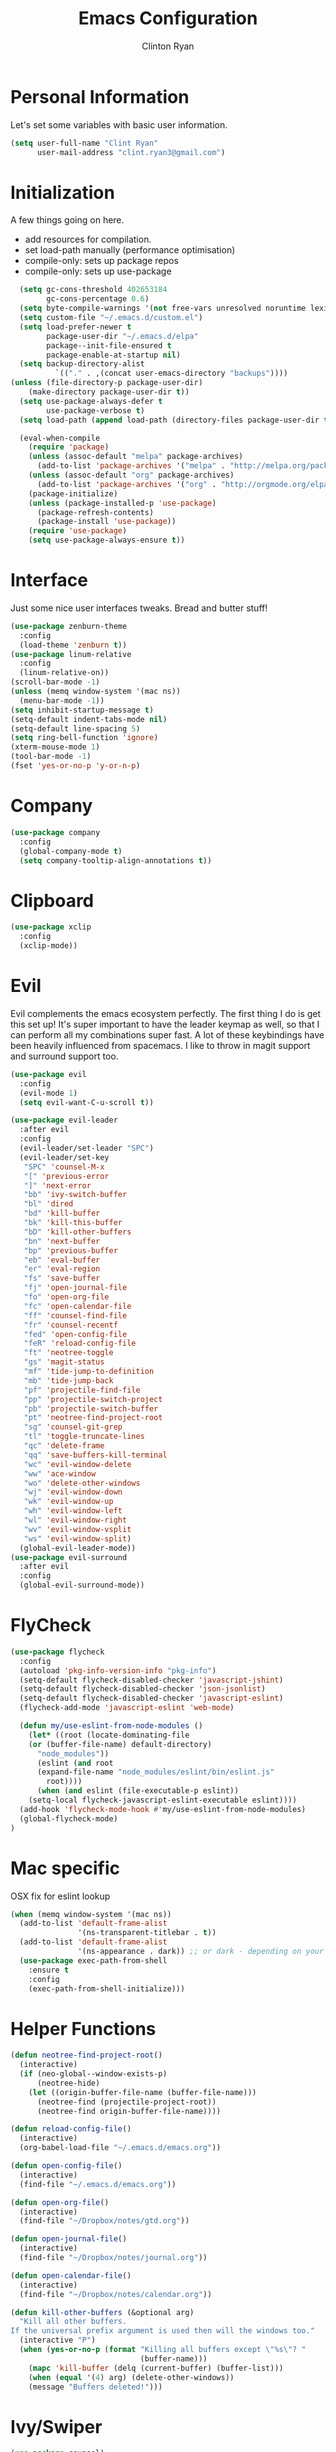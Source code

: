 #+TITLE: Emacs Configuration
#+AUTHOR: Clinton Ryan
#+PROPERTY: header-args :tangle yes

* Personal Information
Let's set some variables with basic user information.
#+BEGIN_SRC emacs-lisp
(setq user-full-name "Clint Ryan"
      user-mail-address "clint.ryan3@gmail.com")
#+END_SRC
* Initialization
A few things going on here. 
 - add resources for compilation. 
 - set load-path manually (performance optimisation)
 - compile-only: sets up package repos
 - compile-only: sets up use-package

#+BEGIN_SRC emacs-lisp
  (setq gc-cons-threshold 402653184
        gc-cons-percentage 0.6)
  (setq byte-compile-warnings '(not free-vars unresolved noruntime lexical make-local))
  (setq custom-file "~/.emacs.d/custom.el")
  (setq load-prefer-newer t
        package-user-dir "~/.emacs.d/elpa"
        package--init-file-ensured t
        package-enable-at-startup nil)
  (setq backup-directory-alist
          `(("." . ,(concat user-emacs-directory "backups"))))
(unless (file-directory-p package-user-dir)
    (make-directory package-user-dir t))
  (setq use-package-always-defer t
        use-package-verbose t)
  (setq load-path (append load-path (directory-files package-user-dir t "^[^.]" t)))

  (eval-when-compile
    (require 'package)
    (unless (assoc-default "melpa" package-archives)
      (add-to-list 'package-archives '("melpa" . "http://melpa.org/packages/") t))
    (unless (assoc-default "org" package-archives)
      (add-to-list 'package-archives '("org" . "http://orgmode.org/elpa/") t))
    (package-initialize)
    (unless (package-installed-p 'use-package)
      (package-refresh-contents)
      (package-install 'use-package))
    (require 'use-package)
    (setq use-package-always-ensure t))
 #+END_SRC
* Interface
Just some nice user interfaces tweaks. Bread and butter stuff!
#+BEGIN_SRC emacs-lisp
  (use-package zenburn-theme
    :config
    (load-theme 'zenburn t))
  (use-package linum-relative
    :config
    (linum-relative-on))
  (scroll-bar-mode -1)
  (unless (memq window-system '(mac ns))
    (menu-bar-mode -1))
  (setq inhibit-startup-message t)
  (setq-default indent-tabs-mode nil)
  (setq-default line-spacing 5)
  (setq ring-bell-function 'ignore)
  (xterm-mouse-mode 1)
  (tool-bar-mode -1)
  (fset 'yes-or-no-p 'y-or-n-p)
#+END_SRC
* Company
#+BEGIN_SRC emacs-lisp
  (use-package company
    :config
    (global-company-mode t)
    (setq company-tooltip-align-annotations t))
#+END_SRC
* Clipboard
#+BEGIN_SRC emacs-lisp
  (use-package xclip
    :config
    (xclip-mode))
#+END_SRC
* Evil
Evil complements the emacs ecosystem perfectly. The first thing I do is get this set up!
It's super important to have the leader keymap as well, so that I can perform all my combinations super fast.
A lot of these keybindings have been heavily influenced from spacemacs.
I like to throw in magit support and surround support too.
#+BEGIN_SRC emacs-lisp
  (use-package evil
    :config
    (evil-mode 1)
    (setq evil-want-C-u-scroll t))

  (use-package evil-leader
    :after evil
    :config
    (evil-leader/set-leader "SPC")
    (evil-leader/set-key
     "SPC" 'counsel-M-x
     "[" 'previous-error
     "]" 'next-error
     "bb" 'ivy-switch-buffer
     "bl" 'dired
     "bd" 'kill-buffer
     "bk" 'kill-this-buffer
     "bD" 'kill-other-buffers
     "bn" 'next-buffer
     "bp" 'previous-buffer
     "eb" 'eval-buffer
     "er" 'eval-region
     "fs" 'save-buffer
     "fj" 'open-journal-file
     "fo" 'open-org-file
     "fc" 'open-calendar-file
     "ff" 'counsel-find-file
     "fr" 'counsel-recentf
     "fed" 'open-config-file
     "feR" 'reload-config-file
     "ft" 'neotree-toggle
     "gs" 'magit-status
     "mf" 'tide-jump-to-definition
     "mb" 'tide-jump-back
     "pf" 'projectile-find-file
     "pp" 'projectile-switch-project
     "pb" 'projectile-switch-buffer
     "pt" 'neotree-find-project-root
     "sg" 'counsel-git-grep
     "tl" 'toggle-truncate-lines
     "qc" 'delete-frame
     "qq" 'save-buffers-kill-terminal
     "wc" 'evil-window-delete
     "ww" 'ace-window
     "wo" 'delete-other-windows
     "wj" 'evil-window-down
     "wk" 'evil-window-up
     "wh" 'evil-window-left
     "wl" 'evil-window-right
     "wv" 'evil-window-vsplit
     "ws" 'evil-window-split)
    (global-evil-leader-mode))
  (use-package evil-surround
    :after evil
    :config
    (global-evil-surround-mode))
#+END_SRC
* FlyCheck
#+BEGIN_SRC emacs-lisp
  (use-package flycheck
    :config
    (autoload 'pkg-info-version-info "pkg-info")
    (setq-default flycheck-disabled-checker 'javascript-jshint)
    (setq-default flycheck-disabled-checker 'json-jsonlist)
    (setq-default flycheck-disabled-checker 'javascript-eslint)
    (flycheck-add-mode 'javascript-eslint 'web-mode)

    (defun my/use-eslint-from-node-modules ()
      (let* ((root (locate-dominating-file
      (or (buffer-file-name) default-directory)
        "node_modules"))
        (eslint (and root
        (expand-file-name "node_modules/eslint/bin/eslint.js"
          root))))
        (when (and eslint (file-executable-p eslint))
      (setq-local flycheck-javascript-eslint-executable eslint))))
    (add-hook 'flycheck-mode-hook #'my/use-eslint-from-node-modules)
    (global-flycheck-mode)
  )
#+END_SRC
* Mac specific
OSX fix for eslint lookup
#+BEGIN_SRC emacs-lisp
  (when (memq window-system '(mac ns))
    (add-to-list 'default-frame-alist
                 '(ns-transparent-titlebar . t))
    (add-to-list 'default-frame-alist
                 '(ns-appearance . dark)) ;; or dark - depending on your theme
    (use-package exec-path-from-shell
      :ensure t
      :config
      (exec-path-from-shell-initialize)))
#+END_SRC
* Helper Functions
#+BEGIN_SRC emacs-lisp
  (defun neotree-find-project-root()
    (interactive)
    (if (neo-global--window-exists-p)
        (neotree-hide)
      (let ((origin-buffer-file-name (buffer-file-name)))
        (neotree-find (projectile-project-root))
        (neotree-find origin-buffer-file-name))))

  (defun reload-config-file()
    (interactive)
    (org-babel-load-file "~/.emacs.d/emacs.org"))

  (defun open-config-file()
    (interactive)
    (find-file "~/.emacs.d/emacs.org"))

  (defun open-org-file()
    (interactive)
    (find-file "~/Dropbox/notes/gtd.org"))

  (defun open-journal-file()
    (interactive)
    (find-file "~/Dropbox/notes/journal.org"))

  (defun open-calendar-file()
    (interactive)
    (find-file "~/Dropbox/notes/calendar.org"))

  (defun kill-other-buffers (&optional arg)
    "Kill all other buffers.
  If the universal prefix argument is used then will the windows too."
    (interactive "P")
    (when (yes-or-no-p (format "Killing all buffers except \"%s\"? "
                               (buffer-name)))
      (mapc 'kill-buffer (delq (current-buffer) (buffer-list)))
      (when (equal '(4) arg) (delete-other-windows))
      (message "Buffers deleted!")))

#+END_SRC
* Ivy/Swiper
#+BEGIN_SRC emacs-lisp
  (use-package counsel)
  (setq ivy-use-virtual-buffers t)
  (setq ivy-re-builders-alist '((t . ivy--regex-ignore-order)))
#+END_SRC
* Code
Our favourite languages!
** C#
#+BEGIN_SRC emacs-lisp
  (use-package omnisharp
    :commands csharp-mode
    :config
    (add-hook 'csharp-mode-hook 'omnisharp-mode)
    (add-to-list 'company-backends 'company-omnisharp))
#+END_SRC
** Javascript
Everybody uses JSON now, this make things look very pretty
#+BEGIN_SRC emacs-lisp
  (use-package json-mode)
  (use-package js-doc)
#+END_SRC
Tide mode utilises Microsoft's excellent typescript tooling. Tide mode provides excellent code completion, formatting and syntax checking.
#+BEGIN_SRC emacs-lisp
  (defun setup-tide-mode ()
    "Set up Tide mode."
    (interactive)
    (tide-setup)
    (eldoc-mode +1)
    (company-mode +1)
    (tide-hl-identifier-mode +1))

  (use-package tide
    :ensure t
    :config
    (setq company-tooltip-align-annotations t)
    ;; javascript configuration
    (add-hook 'js-mode-hook #'setup-tide-mode)
    (flycheck-add-next-checker 'javascript-eslint 'javascript-tide 'append)
    ;; jsx configuration with web mode
    (add-to-list 'auto-mode-alist '("\\.jsx\\'" . web-mode))
    (add-hook 'web-mode-hook
              (lambda ()
                (when (string-equal "jsx" (file-name-extension buffer-file-name))
                  (setup-tide-mode))))
    (flycheck-add-mode 'javascript-eslint 'web-mode)
    (flycheck-add-next-checker 'javascript-eslint 'jsx-tide 'append)
    ;; typescript support
    (setq typescript-indent-level 2)
    (add-hook 'typescript-mode-hook #'setup-tide-mode))
#+END_SRC
** Rust
 #+BEGIN_SRC emacs-lisp
   (use-package rust-mode
     :mode ("\\.rs\\'" . rust-mode))
 #+END_SRC
 Let flycheck hook into rust tooling
 #+BEGIN_SRC emacs-lisp
   (use-package flycheck-rust
     :commands (rust-mode))
 #+END_SRC
 Autocompletion for rust. I love how new languages provide tooling like this that are editor agnostic.
 #+BEGIN_SRC emacs-lisp
   (use-package racer
     :commands (rust-mode)
     :config
     (evil-define-key 'insert rust-mode-map
       (kbd "TAB") 'company-indent-or-complete-common)
     (add-hook 'rust-mode-hook #'racer-mode)
     (add-hook 'racer-mode-hook #'eldoc-mode))
 #+END_SRC
** CSS
#+BEGIN_SRC emacs-lisp
  (setq css-indent-offset 2)
#+END_SRC
** Yaml
Let's get all our yamls in order
#+BEGIN_SRC emacs-lisp
  (use-package yaml-mode)
#+END_SRC
** Web
Bread and butter web-mode. Highlighting for all things html/css
#+BEGIN_SRC emacs-lisp
(use-package web-mode
  :config
  (defun my-web-mode-hook ()
  "Hooks for Web mode. Adjust indents"
  (setq web-mode-markup-indent-offset 2)
  (setq web-mode-attr-indent-offset 2)
  (setq web-mode-css-indent-offset 2)
  (setq web-mode-code-indent-offset 2)
  (setq css-indent-offset 2))
  (add-to-list 'auto-mode-alist '("\\.cshtml\\'" . web-mode))
  (add-hook 'web-mode-hook  'my-web-mode-hook))
#+END_SRC
* Magit
Magit is quite magical. I'm a huge fan of shelling out to command line when possible, but magit is a lot more intuitive, helpful and efficient.
Combined with evil-magit and this is my favourite way of doing version control.
#+BEGIN_SRC emacs-lisp
  (use-package magit
    :commands magit-status)
  (use-package evil-magit
    :after magit)
#+END_SRC
* Markdown
I try to use org files where possible, but markdown is super useful sometimes for projects. You can install live export tools as well, but I tend not to.
#+BEGIN_SRC emacs-lisp
  (use-package markdown-mode
   :config
   (setq-default markdown-split-window-direction 'right))
#+END_SRC
* NeoTree
We need an evil tree! Coupled with some major mode evil bindings and we're in action
#+BEGIN_SRC emacs-lisp
(use-package neotree
  :commands (neotree-toggle neotree-find-project-root)
  :config
  (evil-define-key 'normal neotree-mode-map
    (kbd "TAB") 'neotree-enter
    "H" 'neotree-hidden-file-toggle
    "i" 'neotree-enter-horizontal-split
    "s" 'neotree-enter-vertical-split
    "q" 'neotree-hide
    (kbd "RET") 'neotree-enter)

  (evil-leader/set-key-for-mode 'neotree-mode
    "mo" 'neotree-open-file-in-system-application
    "md" 'neotree-delete-node
    "mr" 'neotree-rename-node
    "mc" 'neotree-create-node)

  (setq neo-theme 'nerd)
  (setq neo-window-fixed-size nil)
  (setq neo-smart-open t))
  (setq neo-window-width 40)
  (setq neo-default-system-application "open")
#+END_SRC
* Org
Org mode is an extremely productive way of organising your text files. I have org mode setup in basically a few files:
 - GTD.org
 - Calendar.org

We use org-capture to easily capture events, ideas and todo items without context switching from what I'm doing.
I also use gcal.el to organise and synchronise with my google calendar. I generally will create an event in google calendar, or from within emacs (and sync).
Then I'll create a link from my ~calendar.org~ file to my ~gtd.org~ file with a TODO item against it and the schedule.

A better way might be to just use org-agenda and use the calendar file as well, but I'll probably experiment with it a little before doing that.

#+BEGIN_SRC emacs-lisp
  (use-package org
    :mode ("\\.org\\'" . org-mode)
    :init
    (evil-leader/set-key
      "oc" 'org-capture
      "oa" 'org-agenda)

    (evil-leader/set-key-for-mode 'org-mode
      "mci" 'org-clock-in
      "mco" 'org-clock-out
      "mt" 'org-set-tags-command
      "md" 'org-deadline
      "me" 'org-set-effort
      "mls" 'org-store-link
      "mlp" 'org-insert-last-stored-link
      "mn" 'org-narrow-to-subtree
      "mr" 'org-refile
      "ms" 'org-schedule
      "mw" 'widen)

    (evil-define-key 'normal org-mode-map
      ">" 'org-shiftmetaright
      "<" 'org-shiftmetaleft
      "c" 'org-toggle-checkbox
      "t" 'org-todo
      (kbd "TAB") 'org-cycle
      "gs" 'org-goto)

    (evil-leader/set-key-for-mode 'org-capture-mode
      "c" 'org-capture-finalize
      "k" 'org-capture-kill)

    :config
    (setq org-use-speed-commands t)
    (setq org-directory "~/Dropbox/notes")
    (setq org-default-notes-file (concat org-directory "/gtd.org"))
    (define-key global-map "\C-cc" 'org-capture)
    (setq org-global-properties '(("Effort_ALL". "0 0:10 0:20 0:30 1:00 2:00 3:00 4:00 6:00 8:00")))
    (setq org-columns-default-format '"%25ITEM %10Effort(Est){+} %TODO %TAGS")
    (org-agenda-files '"~/Dropbox/notes/gtd.org")
    (setq org-tag-alist
          '((:startgroup . nil)
            (:endgroup . nil)
            ("WORK" . ?w) ("HOME" . ?h) ("WORK" . ?w) ("COMPUTER" . ?l) ("GOALS" . ?g) ("READING" . ?r) ("PROJECT" . ?p)))
    (setq org-agenda-custom-commands
          '(("g" . "GTD contexts")
            ("gw" "Work" tags-todo "WORK")
            ("gc" "Computer" tags-todo "COMPUTER")
            ("gg" "Goals" tags-todo "GOALS")
            ("gh" "Home" tags-todo "HOME")
            ("gt" "Tasks" tags-todo "TASKS")
            ("G" "GTD Block Agenda"
             ((tags-todo "WORK")
              (tags-todo "COMPUTER")
              (tags-todo "GOALS")
              (tags-todo "TASKS"))
             nil)))
    (setq org-capture-templates
          '(("t" "Todo" entry (file+headline "~/Dropbox/notes/gtd.org" "Inbox")
             "* TODO %?\n:CREATED: %T\n" :prepend T)
            ("e" "Event" entry (file "~/Dropbox/notes/calendar.org")
             "* %?\n%T" :prepend T)
            ("i" "Ideas" entry (file+headline "~/Dropbox/notes/gtd.org" "Ideas")
             "* %?\n%T" :prepend T)
            ("g" "Goals" entry (file+headline "~/Dropbox/notes/gtd.org" "Goals")
             "* %?\n%T" :prepend T)
            ("j" "Journal" entry (file+datetree "~/Dropbox/notes/journal.org")
             "* %?\nEntered on %U\n  %i\n  %a"))))
#+END_SRC
Setup google calendar sync. I keep a secrets file in my Dropbox that I load here as well. Secrets file contains a few variables for secrets and client tokens
#+BEGIN_SRC emacs-lisp
  (use-package org-gcal
    :after org
    :config
    (load-file "~/Dropbox/Keys/gcal.el")
    (setq org-gcal-client-id my/google-secrets-client
        org-gcal-client-secret my/google-secrets-secret
        org-gcal-file-alist '(("clint.ryan3@gmail.com" .  "~/Dropbox/notes/calendar.org")))
  )
#+END_SRC
* Projectile
Projectile is awesome for searching and handling projects.
I ignore ~node_modules~ naturally and also have some evil bindings for easily accessing projects using leader keys
#+BEGIN_SRC emacs-lisp
  (use-package projectile
    :diminish projectile-mode
    :commands (projectile-switch-project projectile-switch-buffer)
    :config
    (setq projectile-completion-system 'ivy)
    (add-to-list 'projectile-globally-ignored-directories "node_modules")
    (projectile-mode))
  #+END_SRC
* Smart Parenthesis
  Hightlight parens smartly :P
  #+BEGIN_SRC emacs-lisp
(use-package smartparens)
  #+END_SRC
* Snippets
  YaSnippet allows us to insert snippets easily. We disable the <TAB> completion because we use that for other things, but we can insert snippets still using leader bindings.
#+BEGIN_SRC emacs-lisp
  (use-package yasnippet
    :commands (yas-insert-snippet)
    :init
    (evil-leader/set-key
     "is" 'yas-insert-snippet
     "in" 'yas-new-snippet)
    :config
    (define-key yas-minor-mode-map (kbd "<tab>") nil)
    (define-key yas-minor-mode-map (kbd "TAB") nil)
    (yas-global-mode 1))
  #+END_SRC
* Which Key
  Awesome package for key discovery!
#+BEGIN_SRC emacs-lisp
  (use-package which-key
    :config
    (which-key-mode))
#+END_SRC

* Post Initialization
Let's lower our GC thresholds back down to a sane level.

#+BEGIN_SRC emacs-lisp
(setq gc-cons-threshold 16777216
      gc-cons-percentage 0.1)
(server-start)
#+END_SRC
